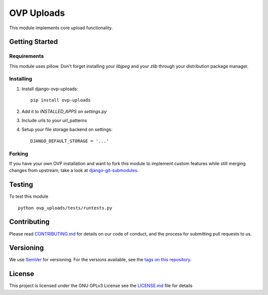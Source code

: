 ==========
OVP Uploads
==========


.. image:: https://app.codeship.com/projects/468bb4d0-7850-0134-a43d-7aa8687239c4/status?branch=master
.. image:: https://codecov.io/gh/OpenVolunteeringPlatform/django-ovp-uploads/branch/master/graph/badge.svg
  :target: https://codecov.io/gh/OpenVolunteeringPlatform/django-ovp-uploads/
.. image:: https://badge.fury.io/py/ovp-uploads.svg
  :target: https://badge.fury.io/py/ovp-uploads

This module implements core upload functionality.

Getting Started
---------------
Requirements
""""""""""""""
This module uses pillow. Don't forget installing your `libjpeg` and your `zlib` through your distribution package manager.

Installing
""""""""""""""
1. Install django-ovp-uploads::

    pip install ovp-uploads

2. Add it to `INSTALLED_APPS` on `settings.py`

3. Include urls to your url_patterns

4. Setup your file storage backend on settings::

    DJANGO_DEFAULT_STORAGE = '...'


Forking
""""""""""""""
If you have your own OVP installation and want to fork this module
to implement custom features while still merging changes from upstream,
take a look at `django-git-submodules <https://github.com/leonardoarroyo/django-git-submodules>`_.

Testing
---------------
To test this module

::

  python ovp_uploads/tests/runtests.py

Contributing
---------------
Please read `CONTRIBUTING.md <https://github.com/OpenVolunteeringPlatform/django-ovp-users/blob/master/CONTRIBUTING.md>`_ for details on our code of conduct, and the process for submitting pull requests to us.

Versioning
---------------
We use `SemVer <http://semver.org/>`_ for versioning. For the versions available, see the `tags on this repository <https://github.com/OpenVolunteeringPlatform/django-ovp-/tags>`_. 

License
---------------
This project is licensed under the GNU GPLv3 License see the `LICENSE.md <https://github.com/OpenVolunteeringPlatform/django-ovp-users/blob/master/LICENSE.md>`_ file for details

